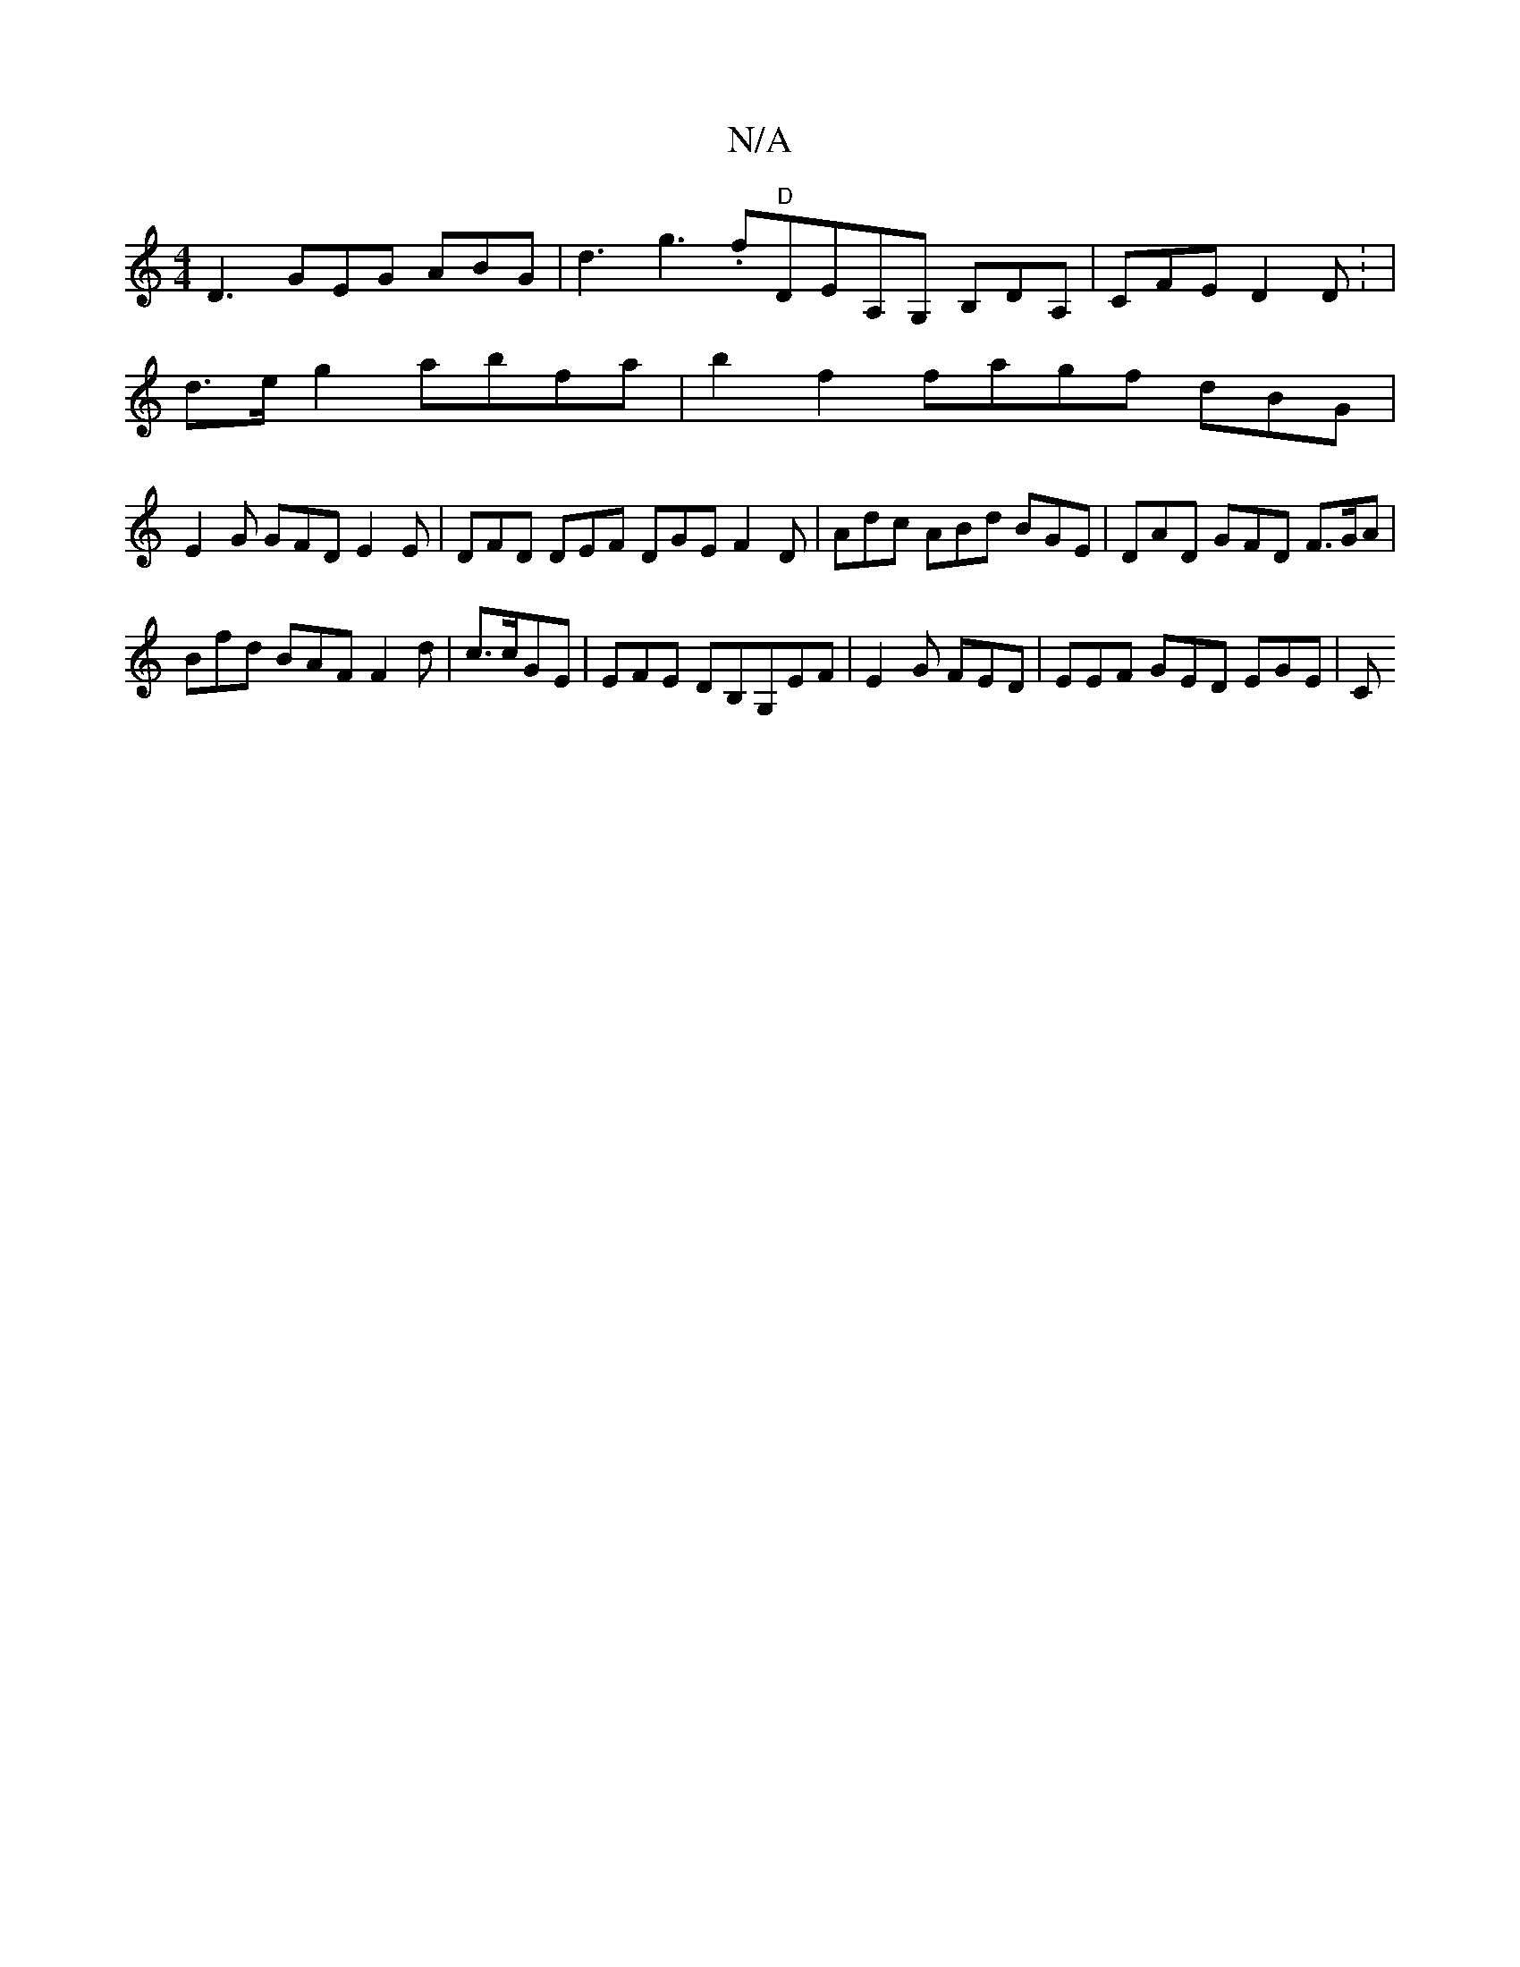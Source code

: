 X:1
T:N/A
M:4/4
R:N/A
K:Cmajor
D3 GEG ABG | d3 g3 .f"D"De,A,G, B,DsA,|CFE D2D : |
d>eg2 abfa |b2f2 fagf- dBG |
E2G GFD E2 E | DFD DEF DGE F2D| Adc ABd BGE | DAD GFD F>GA |
Bfd BAF F2 d  | c>cGE|EFE DB,G,EF|E2G FED | EEF GED EGE | C